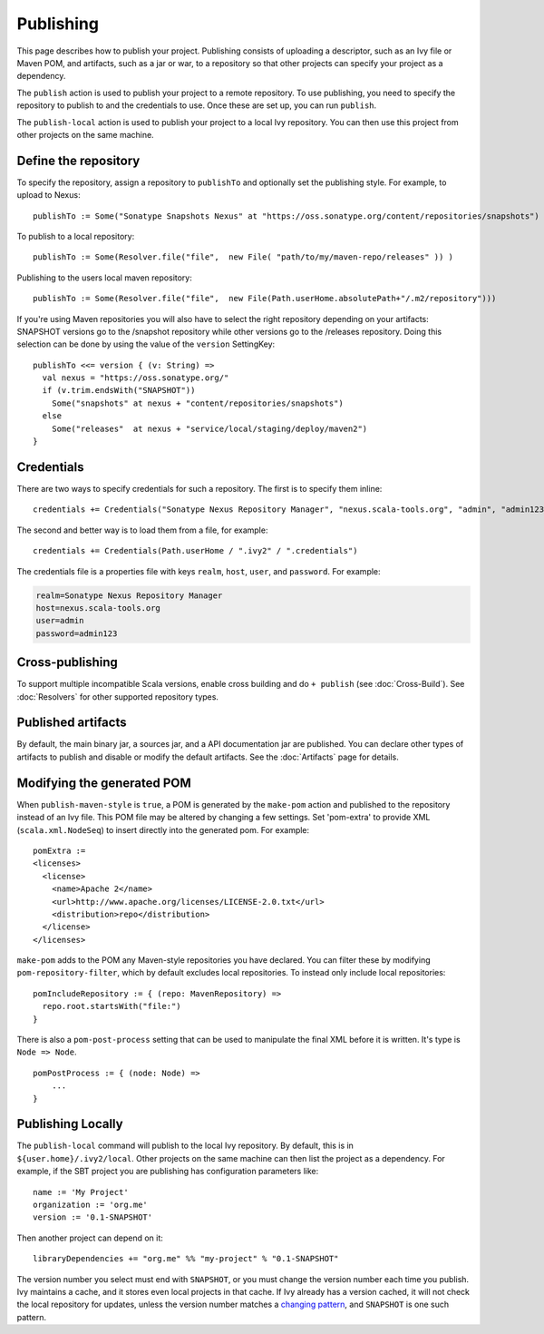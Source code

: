 ==========
Publishing
==========

This page describes how to publish your project. Publishing consists of
uploading a descriptor, such as an Ivy file or Maven POM, and artifacts,
such as a jar or war, to a repository so that other projects can specify
your project as a dependency.

The ``publish`` action is used to publish your project to a remote
repository. To use publishing, you need to specify the repository to
publish to and the credentials to use. Once these are set up, you can
run ``publish``.

The ``publish-local`` action is used to publish your project to a local
Ivy repository. You can then use this project from other projects on the
same machine.

Define the repository
---------------------

To specify the repository, assign a repository to ``publishTo`` and
optionally set the publishing style. For example, to upload to Nexus:

::

    publishTo := Some("Sonatype Snapshots Nexus" at "https://oss.sonatype.org/content/repositories/snapshots")

To publish to a local repository:

::


     publishTo := Some(Resolver.file("file",  new File( "path/to/my/maven-repo/releases" )) )

Publishing to the users local maven repository:

::


     publishTo := Some(Resolver.file("file",  new File(Path.userHome.absolutePath+"/.m2/repository")))

If you're using Maven repositories you will also have to select the
right repository depending on your artifacts: SNAPSHOT versions go to
the /snapshot repository while other versions go to the /releases
repository. Doing this selection can be done by using the value of the
``version`` SettingKey:

::

    publishTo <<= version { (v: String) =>
      val nexus = "https://oss.sonatype.org/"
      if (v.trim.endsWith("SNAPSHOT")) 
        Some("snapshots" at nexus + "content/repositories/snapshots") 
      else
        Some("releases"  at nexus + "service/local/staging/deploy/maven2")
    }

Credentials
-----------

There are two ways to specify credentials for such a repository. The
first is to specify them inline:

::

    credentials += Credentials("Sonatype Nexus Repository Manager", "nexus.scala-tools.org", "admin", "admin123")

The second and better way is to load them from a file, for example:

::

    credentials += Credentials(Path.userHome / ".ivy2" / ".credentials")

The credentials file is a properties file with keys ``realm``, ``host``,
``user``, and ``password``. For example:

.. code-block:: text

    realm=Sonatype Nexus Repository Manager
    host=nexus.scala-tools.org
    user=admin
    password=admin123

Cross-publishing
----------------

To support multiple incompatible Scala versions, enable cross building
and do ``+ publish`` (see :doc:`Cross-Build`). See :doc:`Resolvers` for other
supported repository types.

Published artifacts
-------------------

By default, the main binary jar, a sources jar, and a API documentation
jar are published. You can declare other types of artifacts to publish
and disable or modify the default artifacts. See the :doc:`Artifacts` page
for details.

Modifying the generated POM
---------------------------

When ``publish-maven-style`` is ``true``, a POM is generated by the
``make-pom`` action and published to the repository instead of an Ivy
file. This POM file may be altered by changing a few settings. Set
'pom-extra' to provide XML (``scala.xml.NodeSeq``) to insert directly
into the generated pom. For example:

::

    pomExtra :=
    <licenses>
      <license>
        <name>Apache 2</name>
        <url>http://www.apache.org/licenses/LICENSE-2.0.txt</url>
        <distribution>repo</distribution>
      </license>
    </licenses>

``make-pom`` adds to the POM any Maven-style repositories you have
declared. You can filter these by modifying ``pom-repository-filter``,
which by default excludes local repositories. To instead only include
local repositories:

::

    pomIncludeRepository := { (repo: MavenRepository) => 
      repo.root.startsWith("file:")
    }

There is also a ``pom-post-process`` setting that can be used to
manipulate the final XML before it is written. It's type is
``Node => Node``.

::

    pomPostProcess := { (node: Node) =>
        ...
    }

Publishing Locally
------------------

The ``publish-local`` command will publish to the local Ivy repository.
By default, this is in ``${user.home}/.ivy2/local``. Other projects on
the same machine can then list the project as a dependency. For example,
if the SBT project you are publishing has configuration parameters like:

::

    name := 'My Project'
    organization := 'org.me'
    version := '0.1-SNAPSHOT'

Then another project can depend on it:

::

    libraryDependencies += "org.me" %% "my-project" % "0.1-SNAPSHOT"

The version number you select must end with ``SNAPSHOT``, or you must
change the version number each time you publish. Ivy maintains a cache,
and it stores even local projects in that cache. If Ivy already has a
version cached, it will not check the local repository for updates,
unless the version number matches a `changing
pattern <http://ant.apache.org/ivy/history/2.3.0-rc1/concept.html#change>`_,
and ``SNAPSHOT`` is one such pattern.

